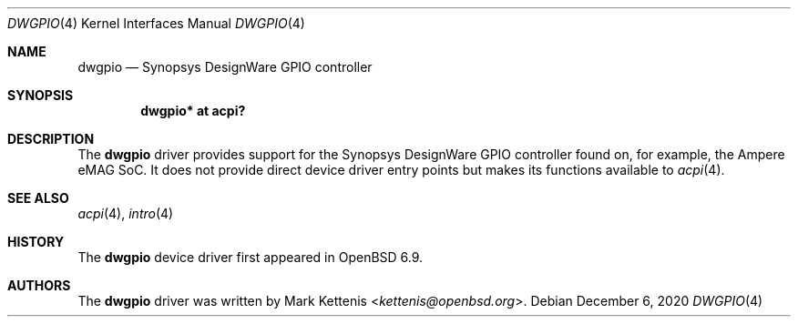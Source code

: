 .\"	$OpenBSD: dwgpio.4,v 1.1 2020/12/06 20:48:12 kettenis Exp $
.\"
.\" Copyright (c) 2020 Mark Kettenis <kettenis@openbsd.org>
.\"
.\" Permission to use, copy, modify, and distribute this software for any
.\" purpose with or without fee is hereby granted, provided that the above
.\" copyright notice and this permission notice appear in all copies.
.\"
.\" THE SOFTWARE IS PROVIDED "AS IS" AND THE AUTHOR DISCLAIMS ALL WARRANTIES
.\" WITH REGARD TO THIS SOFTWARE INCLUDING ALL IMPLIED WARRANTIES OF
.\" MERCHANTABILITY AND FITNESS. IN NO EVENT SHALL THE AUTHOR BE LIABLE FOR
.\" ANY SPECIAL, DIRECT, INDIRECT, OR CONSEQUENTIAL DAMAGES OR ANY DAMAGES
.\" WHATSOEVER RESULTING FROM LOSS OF USE, DATA OR PROFITS, WHETHER IN AN
.\" ACTION OF CONTRACT, NEGLIGENCE OR OTHER TORTIOUS ACTION, ARISING OUT OF
.\" OR IN CONNECTION WITH THE USE OR PERFORMANCE OF THIS SOFTWARE.
.\"
.Dd $Mdocdate: December 6 2020 $
.Dt DWGPIO 4
.Os
.Sh NAME
.Nm dwgpio
.Nd Synopsys DesignWare GPIO controller
.Sh SYNOPSIS
.Cd "dwgpio* at acpi?"
.Sh DESCRIPTION
The
.Nm
driver provides support for the Synopsys DesignWare GPIO controller
found on, for example, the Ampere eMAG SoC.
It does not provide direct device driver entry points but makes its
functions available to
.Xr acpi 4 .
.Sh SEE ALSO
.Xr acpi 4 ,
.Xr intro 4
.Sh HISTORY
The
.Nm
device driver first appeared in
.Ox 6.9 .
.Sh AUTHORS
The
.Nm
driver was written by
.An Mark Kettenis Aq Mt kettenis@openbsd.org .
